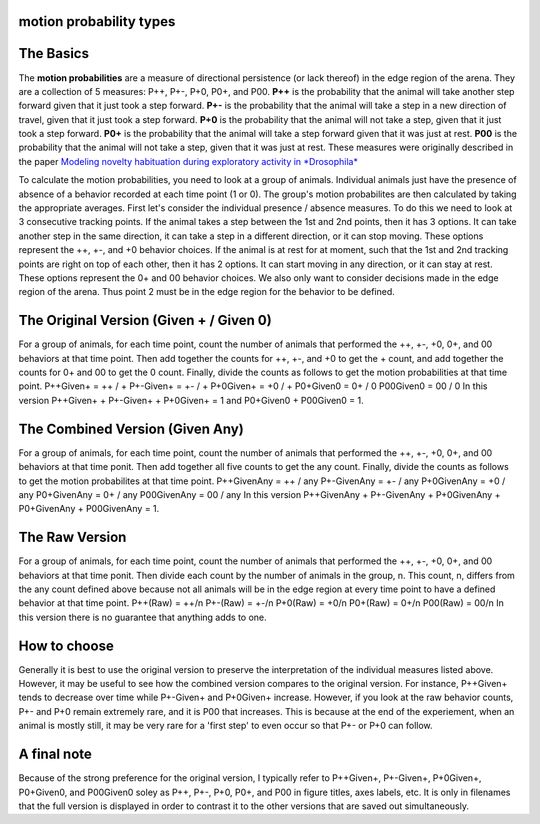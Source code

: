 motion probability types
========================

The Basics
==========

The **motion probabilities** are a measure of directional persistence (or lack thereof) in the edge region of the arena. They are a collection of 5 measures: P++, P+-, P+0, P0+, and P00.
**P++** is the probability that the animal will take another step forward given that it just took a step forward.
**P+-** is the probability that the animal will take a step in a new direction of travel, given that it just took a step forward.
**P+0** is the probability that the animal will not take a step, given that it just took a step forward.
**P0+** is the probability that the animal will take a step forward given that it was just at rest.
**P00** is the probability that the animal will not take a step, given that it was just at rest.
These measures were originally described in the paper `Modeling novelty habituation during exploratory activity in *Drosophila* <https://d1wqtxts1xzle7.cloudfront.net/50278544/02e7e51e3f4d304a49000000-libre.pdf?1479009170=&response-content-disposition=inline%3B+filename%3DModeling_novelty_habituation_during_expl.pdf&Expires=1689294312&Signature=KkuYstzOiopWFeukXNzviCML8rYh545-nccaGZH-XSpcfuY2gIwy60q36x1GTnUctpquWbixq9yoXQ9O02~yOFi2xgbhREBmQ7KOqhf-wOLOuNqQ6Gunr-sV2pHtFf1hYDtBv1mF-ls56doxJlLjXQZdJ-kdfCbd7y1FSaOoeibyQ0YqVHmPnquwxj31~-J~vVbFN6mPx3A~VJK84ujdDme0dI-kMhn~h3WJ2PUv8qCsyjXjfBn3vI5FWfJWhw1v725doy2gOJQHy4LXLrR27DOYlP6D2crD3-mWFzidR3olGmIk39O~FAxuLTaoH5tHbL2nWncXoILoXaLDdOi4mQ__&Key-Pair-Id=APKAJLOHF5GGSLRBV4ZA>`_

To calculate the motion probabilities, you need to look at a group of animals. Individual animals just have the presence of absence of a behavior recorded at each time point (1 or 0). The group's motion probabilites are then calculated by taking the appropriate averages.
First let's consider the individual presence / absence measures. To do this we need to look at 3 consecutive tracking points.
If the animal takes a step between the 1st and 2nd points, then it has 3 options. It can take another step in the same direction, it can take a step in a different direction, or it can stop moving. These options represent the ++, +-, and +0 behavior choices.
If the animal is at rest for at moment, such that the 1st and 2nd tracking points are right on top of each other, then it has 2 options. It can start moving in any direction, or it can stay at rest. These options represent the 0+ and 00 behavior choices.
We also only want to consider decisions made in the edge region of the arena. Thus point 2 must be in the edge region for the behavior to be defined.

The Original Version (Given + / Given 0)
================================
For a group of animals, for each time point, count the number of animals that performed the ++, +-, +0, 0+, and 00 behaviors at that time point. Then add together the counts for ++, +-, and +0 to get the + count, and add together the counts for 0+ and 00 to get the 0 count. Finally, divide the counts as follows to get the motion probabilities at that time point.
P++Given+ = ++ / +
P+-Given+ = +- / +
P+0Given+ = +0 / +
P0+Given0 = 0+ / 0
P00Given0 = 00 / 0
In this version P++Given+ + P+-Given+ + P+0Given+ = 1 and P0+Given0 + P00Given0 = 1.

The Combined Version (Given Any)
================================
For a group of animals, for each time point, count the number of animals that performed the ++, +-, +0, 0+, and 00 behaviors at that time ponit. Then add together all five counts to get the any count. Finally, divide the counts as follows to get the motion probabilites at that time point.
P++GivenAny = ++ / any
P+-GivenAny = +- / any
P+0GivenAny = +0 / any
P0+GivenAny = 0+ / any
P00GivenAny = 00 / any
In this version P++GivenAny + P+-GivenAny + P+0GivenAny + P0+GivenAny + P00GivenAny = 1.

The Raw Version
================
For a group of animals, for each time point, count the number of animals that performed the ++, +-, +0, 0+, and 00 behaviors at that time ponit. Then divide each count by the number of animals in the group, n. This count, n, differs from the any count defined above because not all animals will be in the edge region at every time point to have a defined behavior at that time point.
P++(Raw) = ++/n
P+-(Raw) = +-/n
P+0(Raw) = +0/n
P0+(Raw) = 0+/n
P00(Raw) = 00/n
In this version there is no guarantee that anything adds to one.

How to choose
=============
Generally it is best to use the original version to preserve the interpretation of the individual measures listed above. However, it may be useful to see how the combined version compares to the original version. For instance, P++Given+ tends to decrease over time while P+-Given+ and P+0Given+ increase. However, if you look at the raw behavior counts, P+- and P+0 remain extremely rare, and it is P00 that increases. This is because at the end of the experiement, when an animal is mostly still, it may be very rare for a 'first step' to even occur so that P+- or P+0 can follow.

A final note
============
Because of the strong preference for the original version, I typically refer to P++Given+, P+-Given+, P+0Given+, P0+Given0, and P00Given0 soley as P++, P+-, P+0, P0+, and P00 in figure titles, axes labels, etc. It is only in filenames that the full version is displayed in order to contrast it to the other versions that are saved out simultaneously.
